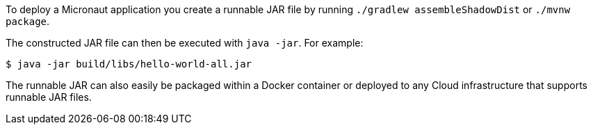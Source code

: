 To deploy a Micronaut application you create a runnable JAR file by running `./gradlew assembleShadowDist` or `./mvnw package`.

The constructed JAR file can then be executed with `java -jar`. For example:

[source,bash]
----
$ java -jar build/libs/hello-world-all.jar
----

The runnable JAR can also easily be packaged within a Docker container or deployed to any Cloud infrastructure that supports runnable JAR  files.
